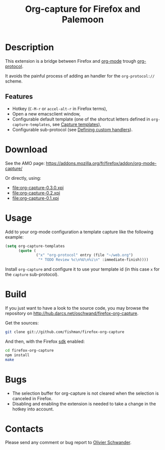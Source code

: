 #+OPTIONS: toc:nil num:nil author:nil date:nil creator:nil
#+TITLE: Org-capture for Firefox and Palemoon

* Description

  This extension is a bridge between Firefox and [[http://orgmode.org][org-mode]] trough
  [[http://orgmode.org/worg/org-contrib/org-protocol.html][org-protocol]].

  It avoids the painful process of adding an handler for the
  =org-protocol://= scheme.

** Features

   - Hotkey (~C-M-r~ or ~accel-alt-r~ in Firefox terms),
   - Open a new emacsclient window,
   - Configurable default template (one of the shortcut letters defined
     in ~org-capture-templates~, see [[http://orgmode.org/manual/Capture-templates.html][Capture templates]]),
   - Configurable sub-protocol (see [[http://orgmode.org/worg/org-tutorials/org-protocol-custom-handler.html][Defining custom handlers]]).

* Download

  See the AMO page: https://addons.mozilla.org/fr/firefox/addon/org-mode-capture/

  Or directly, using:
  - file:org-capture-0.3.0.xpi
  - file:org-capture-0.2.xpi
  - file:org-capture-0.1.xpi

* Usage

Add to your org-mode configuration a template capture like the
following example:

#+begin_src emacs-lisp
(setq org-capture-templates
      (quote (
              ("x" "org-protocol" entry (file "~/web.org")
               "* TODO Review %c\n%U\n%i\n" :immediate-finish))))
#+end_src

Install ~org-capture~ and configure it to use your template id (in
this case ~x~ for the ~capture~ sub-protocol).

* Build

  If you just want to have a look to the source code, you may browse the
  repository on http://hub.darcs.net/oschwand/firefox-org-capture.

  Get the sources:

#+begin_src sh
  git clone git://github.com/fishman/firefox-org-capture
#+end_src

  And then, with the Firefox [[https://developer.mozilla.org/en-US/Add-ons/SDK][sdk]] enabled:

#+begin_src sh
  cd firefox-org-capture
  npm install
  make
#+end_src

* Bugs

  - The selection buffer for org-capture is not cleared when the
    selection is canceled in Firefox.
  - Disabling and enabling the extension is needed to take a change in
    the hotkey into account.

* Contacts

  Please send any comment or bug report to [[mailto:olivier.schwander@ens-lyon.org][Olivier Schwander]].

